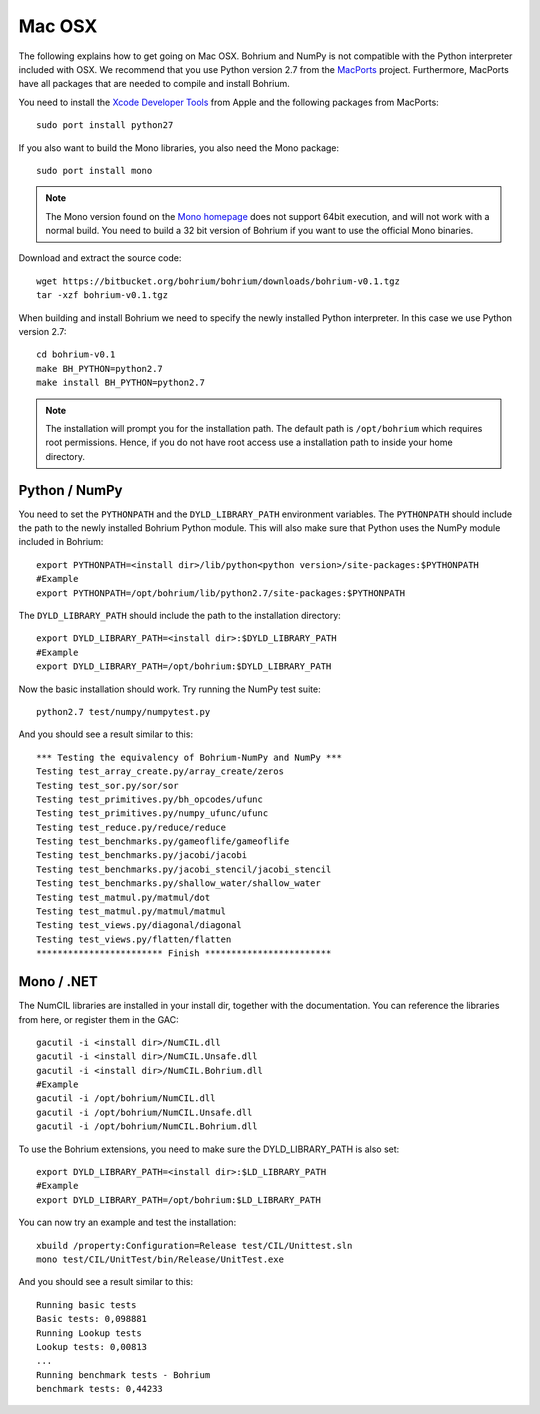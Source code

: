 Mac OSX
-------

The following explains how to get going on Mac OSX. Bohrium and NumPy is not compatible with the Python interpreter included with OSX. We recommend that you use Python version 2.7 from the `MacPorts <http://www.macports.org>`_ project. Furthermore, MacPorts have all packages that are needed to compile and install Bohrium.

You need to install the `Xcode Developer Tools <https://developer.apple.com/technologies/tools/>`_ from Apple and the following packages from MacPorts::

 sudo port install python27

If you also want to build the Mono libraries, you also need the Mono package::

   sudo port install mono

.. note:: The Mono version found on the `Mono homepage <http://www.mono-project.com/Main_Page>`_ does not support 64bit execution, and will not work with a normal build. You need to build a 32 bit version of Bohrium if you want to use the official Mono binaries.

Download and extract the source code::

  wget https://bitbucket.org/bohrium/bohrium/downloads/bohrium-v0.1.tgz
  tar -xzf bohrium-v0.1.tgz

When building and install Bohrium we need to specify the newly installed Python interpreter. In this case we use Python version 2.7::

  cd bohrium-v0.1
  make BH_PYTHON=python2.7
  make install BH_PYTHON=python2.7

.. note:: The installation will prompt you for the installation path.
          The default path is ``/opt/bohrium`` which requires root permissions. Hence, if you do not have root access use a installation path to inside your home directory.

Python / NumPy
~~~~~~~~~~~~~~
You need to set the ``PYTHONPATH`` and the ``DYLD_LIBRARY_PATH`` environment variables.
The ``PYTHONPATH`` should include the path to the newly installed Bohrium Python module. This will also make sure that Python uses the NumPy module included in Bohrium::

  export PYTHONPATH=<install dir>/lib/python<python version>/site-packages:$PYTHONPATH
  #Example
  export PYTHONPATH=/opt/bohrium/lib/python2.7/site-packages:$PYTHONPATH

The ``DYLD_LIBRARY_PATH`` should include the path to the installation directory::

  export DYLD_LIBRARY_PATH=<install dir>:$DYLD_LIBRARY_PATH
  #Example
  export DYLD_LIBRARY_PATH=/opt/bohrium:$DYLD_LIBRARY_PATH

Now the basic installation should work. Try running the NumPy test suite::

  python2.7 test/numpy/numpytest.py

And you should see a result similar to this::

    *** Testing the equivalency of Bohrium-NumPy and NumPy ***
    Testing test_array_create.py/array_create/zeros
    Testing test_sor.py/sor/sor
    Testing test_primitives.py/bh_opcodes/ufunc
    Testing test_primitives.py/numpy_ufunc/ufunc
    Testing test_reduce.py/reduce/reduce
    Testing test_benchmarks.py/gameoflife/gameoflife
    Testing test_benchmarks.py/jacobi/jacobi
    Testing test_benchmarks.py/jacobi_stencil/jacobi_stencil
    Testing test_benchmarks.py/shallow_water/shallow_water
    Testing test_matmul.py/matmul/dot
    Testing test_matmul.py/matmul/matmul
    Testing test_views.py/diagonal/diagonal
    Testing test_views.py/flatten/flatten
    ************************ Finish ************************

Mono / .NET
~~~~~~~~~~~
The NumCIL libraries are installed in your install dir, together with the documentation. You can reference the libraries from here, or register them in the GAC::

   gacutil -i <install dir>/NumCIL.dll
   gacutil -i <install dir>/NumCIL.Unsafe.dll
   gacutil -i <install dir>/NumCIL.Bohrium.dll
   #Example
   gacutil -i /opt/bohrium/NumCIL.dll
   gacutil -i /opt/bohrium/NumCIL.Unsafe.dll
   gacutil -i /opt/bohrium/NumCIL.Bohrium.dll

To use the Bohrium extensions, you need to make sure the DYLD_LIBRARY_PATH is also set::

  export DYLD_LIBRARY_PATH=<install dir>:$LD_LIBRARY_PATH
  #Example
  export DYLD_LIBRARY_PATH=/opt/bohrium:$LD_LIBRARY_PATH

You can now try an example and test the installation::

  xbuild /property:Configuration=Release test/CIL/Unittest.sln
  mono test/CIL/UnitTest/bin/Release/UnitTest.exe

And you should see a result similar to this::

   Running basic tests
   Basic tests: 0,098881
   Running Lookup tests
   Lookup tests: 0,00813
   ...
   Running benchmark tests - Bohrium
   benchmark tests: 0,44233

